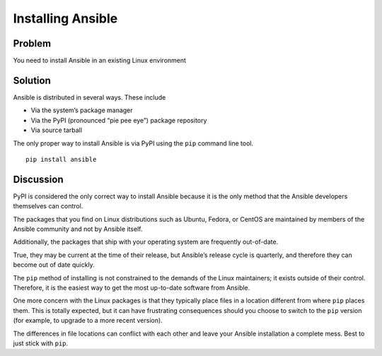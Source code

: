 Installing Ansible
==================

Problem
-------

You need to install Ansible in an existing Linux environment

Solution
--------

Ansible is distributed in several ways. These include

* Via the system’s package manager
* Via the PyPI (pronounced “pie pee eye”) package repository
* Via source tarball

The only proper way to install Ansible is via PyPI using the ``pip`` command line tool. ::

   pip install ansible

Discussion
----------

PyPI is considered the only correct way to install Ansible because it
is the only method that the Ansible developers themselves can control.

The packages that you find on Linux distributions such as Ubuntu, Fedora,
or CentOS are maintained by members of the Ansible community and not by
Ansible itself.

Additionally, the packages that ship with your operating system are
frequently out-of-date.

True, they may be current at the time of their release, but Ansible’s
release cycle is quarterly, and therefore they can become out of date
quickly.

The ``pip`` method of installing is not constrained to the demands of the
Linux maintainers; it exists outside of their control. Therefore, it is
the easiest way to get the most up-to-date software from Ansible.

One more concern with the Linux packages is that they typically place
files in a location different from where ``pip`` places them. This is
totally expected, but it can have frustrating consequences should you
choose to switch to the ``pip`` version (for example, to upgrade to a
more recent version).

The differences in file locations can conflict with each other and leave
your Ansible installation a complete mess. Best to just stick with ``pip``.
